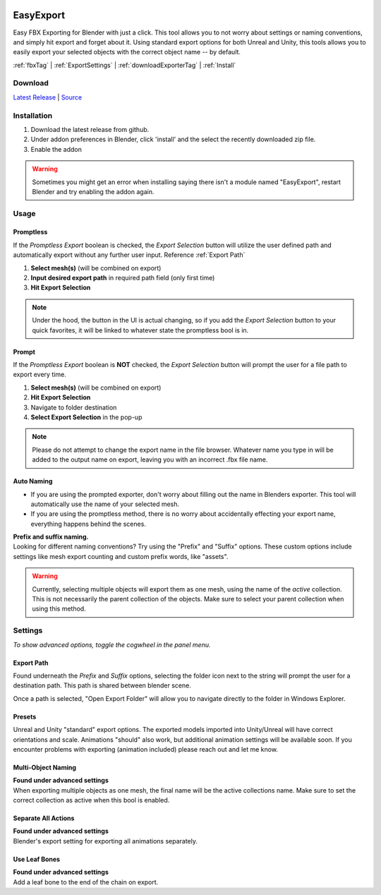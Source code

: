 .. image:: https://img.shields.io/github/v/release/BlakeDarrow/EasyExport
    :target: https://github.com/BlakeDarrow/EasyExport/releases/latest
.. image:: https://img.shields.io/github/last-commit/BlakeDarrow/EasyExport
    :target: https://github.com/BlakeDarrow/EasyExport/commits/main

.. raw:: html

   <hr>  

##########
EasyExport
##########

Easy FBX Exporting for Blender with just a click. This tool allows you to not worry about settings or naming conventions, and simply hit export and forget about it. Using standard export options for both Unreal and Unity, this tools allows you to easily export your selected objects with the correct object name -- by default.

:ref:`fbxTag` |
:ref:`ExportSettings` |
:ref:`downloadExporterTag` |
:ref:`Install`

.. raw:: html

   <!-- https://github.com/paulirish/lite-youtube-embed -->
   <div>
   <link rel="stylesheet" href="./_static/css/lite-yt-embed.css" />  
   <script src="./_static/lite-yt-embed.js"></script>
   <lite-youtube videoid="TDyYM4R-OYI" style="background-image: url('https://img.youtube.com/vi/TDyYM4R-OYI/maxresdefault.jpg');">
   <button type="button" class="lty-playbtn">
      <span class="lyt-visually-hidden">EasyExport</span>
   </button>
   </div>
   <hr> 
   
.. _downloadExporterTag:

Download
+++++++++

`Latest Release`_ | `Source`_ 

.. _Latest Release: https://github.com/BlakeDarrow/EasyExport/releases/latest

.. _Source: https://github.com/BlakeDarrow/EasyExport/tree/main/EasyExport


.. raw:: html
    
   <hr>  


.. _Install:

Installation
+++++++++++++
1. Download the latest release from github.
2. Under addon preferences in Blender, click 'install' and the select the recently downloaded zip file.
3. Enable the addon
   
.. warning:: Sometimes you might get an error when installing saying there isn't a module named "EasyExport", restart Blender and try enabling the addon again.

.. raw:: html
    
   <hr>  


.. _fbxTag:

Usage
+++++

Promptless
----------

If the *Promptless Export* boolean is checked, the *Export Selection* button will utilize the user defined path and automatically export without any further user input.
Reference :ref:`Export Path`

1. **Select mesh(s)** (will be combined on export)
2. **Input desired export path** in required path field (only first time)
3. **Hit Export Selection**

.. note:: Under the hood, the button in the UI is actual changing, so if you add the *Export Selection* button to your quick favorites, it will be linked to whatever state the promptless bool is in.

.. raw:: html

   <hr>  


Prompt
------

If the *Promptless Export* boolean is **NOT** checked, the *Export Selection* button will prompt the user for a file path to export every time.

1. **Select mesh(s)** (will be combined on export)
2. **Hit Export Selection**
3. Navigate to folder destination
4. **Select Export Selection** in the pop-up

.. note:: Please do not attempt to change the export name in the file browser. Whatever name you type in will be added to the output name on export, leaving you with an incorrect .fbx file name.

.. raw:: html

   <hr>  


Auto Naming
-----------

* If you are using the prompted exporter, don't worry about filling out the name in Blenders exporter. This tool will automatically use the name of your selected mesh.
* If you are using the promptless method, there is no worry about accidentally effecting your export name, everything happens behind the scenes.

| **Prefix and suffix naming.**
| Looking for different naming conventions? Try using the "Prefix" and "Suffix" options. These custom options include settings like mesh export counting and custom prefix words, like "assets".

.. warning:: Currently, selecting multiple objects will export them as one mesh, using the name of the *active* collection. This is not necessarily the parent collection of the objects. Make sure to select your parent collection when using this method.

.. raw:: html
    
   <hr>  


.. _ExportSettings:

Settings
++++++++

*To show advanced options, toggle the cogwheel in the panel menu.*

Export Path
-----------

Found underneath the *Prefix* and *Suffix* options, selecting the folder icon next to the string will prompt the user for a destination path. This path is shared between blender scene.

Once a path is selected, "Open Export Folder" will allow you to navigate directly to the folder in Windows Explorer. 

.. raw:: html

   <hr>  


Presets
-------

Unreal and Unity "standard" export options. The exported models imported into Unity/Unreal will have correct orientations and scale. Animations "should" also work, but additional animation settings will be available soon. If you encounter problems with exporting (animation included) please reach out and let me know. 


.. raw:: html

   <hr>  

Multi-Object Naming
-------------------

| **Found under advanced settings** 
| When exporting multiple objects as one mesh, the final name will be the active collections name. Make sure to set the correct collection as active when this bool is enabled.


.. raw:: html

   <hr>  

Separate All Actions
--------------------

| **Found under advanced settings**
| Blender's export setting for exporting all animations separately.


.. raw:: html

   <hr>  

Use Leaf Bones
--------------

| **Found under advanced settings**
| Add a leaf bone to the end of the chain on export.
